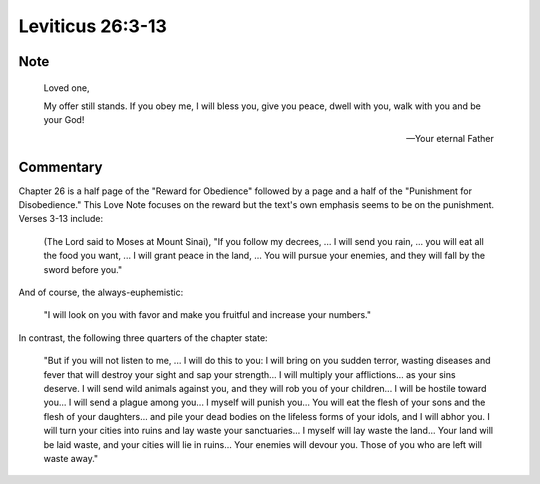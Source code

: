 Leviticus 26:3-13
=================


Note
----

    Loved one,

    My offer still stands.
    If you obey me, I will bless you, give you peace, dwell with you, walk with you and be your God!

    --- Your eternal Father

Commentary
----------

Chapter 26 is a half page of the "Reward for Obedience" followed by a page and a half of the "Punishment for Disobedience."
This Love Note focuses on the reward but the text's own emphasis seems to be on the punishment.
Verses 3-13 include:

    (The Lord said to Moses at Mount Sinai), "If you follow my decrees, ...
    I will send you rain, ... you will eat all the food you want, ...
    I will grant peace in the land, ...
    You will pursue your enemies, and they will fall by the sword before you."

And of course, the always-euphemistic:

    "I will look on you with favor and make you fruitful and increase your numbers."

In contrast, the following three quarters of the chapter state:

    "But if you will not listen to me, ...
    I will do this to you: I will bring on you sudden terror, wasting diseases and fever that will destroy your sight and sap your strength...
    I will multiply your afflictions... as your sins deserve.
    I will send wild animals against you, and they will rob you of your children...
    I will be hostile toward you... I will send a plague among you...
    I myself will punish you...
    You will eat the flesh of your sons and the flesh of your daughters... and pile your dead bodies on the lifeless forms of your idols, and I will abhor you.
    I will turn your cities into ruins and lay waste your sanctuaries...
    I myself will lay waste the land...
    Your land will be laid waste, and your cities will lie in ruins...
    Your enemies will devour you.
    Those of you who are left will waste away."
